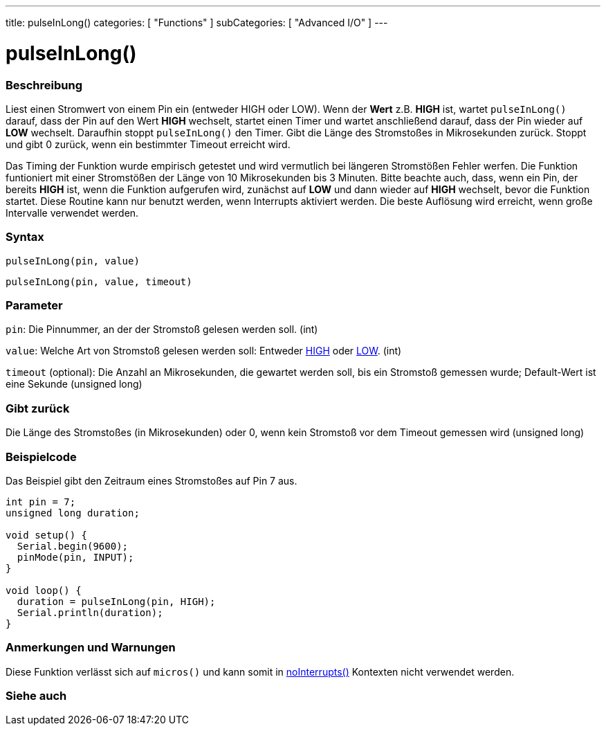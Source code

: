 ---
title: pulseInLong()
categories: [ "Functions" ]
subCategories: [ "Advanced I/O" ]
---





= pulseInLong()


// OVERVIEW SECTION STARTS
[#overview]
--

[float]
=== Beschreibung
Liest einen Stromwert von einem Pin ein (entweder HIGH oder LOW). Wenn der *Wert* z.B. *HIGH* ist, wartet `pulseInLong()` darauf, dass der Pin auf den Wert *HIGH* wechselt, startet einen Timer und wartet anschließend darauf, dass der Pin wieder auf *LOW* wechselt. Daraufhin stoppt `pulseInLong()` den Timer. Gibt die Länge des Stromstoßes in Mikrosekunden zurück. Stoppt und gibt 0 zurück, wenn ein bestimmter Timeout erreicht wird.

Das Timing der Funktion wurde empirisch getestet und wird vermutlich bei längeren Stromstößen Fehler werfen. Die Funktion funtioniert mit einer Stromstößen der Länge von 10 Mikrosekunden bis 3 Minuten. Bitte beachte auch, dass, wenn ein Pin, der bereits *HIGH* ist, wenn die Funktion aufgerufen wird, zunächst auf *LOW* und dann wieder auf *HIGH* wechselt, bevor die Funktion startet. Diese Routine kann nur benutzt werden, wenn Interrupts aktiviert werden. Die beste Auflösung wird erreicht, wenn große Intervalle verwendet werden.
[%hardbreaks]


[float]
=== Syntax
`pulseInLong(pin, value)`

`pulseInLong(pin, value, timeout)`

[float]
=== Parameter
`pin`: Die Pinnummer, an der der Stromstoß gelesen werden soll. (int)

`value`: Welche Art von Stromstoß gelesen werden soll: Entweder link:../../../variables/constants/constants/[HIGH] oder link:../../../variables/constants/constants/[LOW]. (int)

`timeout` (optional): Die Anzahl an Mikrosekunden, die gewartet werden soll, bis ein Stromstoß gemessen wurde; Default-Wert ist eine Sekunde (unsigned long)
[float]
=== Gibt zurück
Die Länge des Stromstoßes (in Mikrosekunden) oder 0, wenn kein Stromstoß vor dem Timeout gemessen wird (unsigned long)

--
// OVERVIEW SECTION ENDS




// HOW TO USE SECTION STARTS
[#howtouse]
--

[float]
=== Beispielcode
// Describe what the example code is all about and add relevant code   ►►►►► THIS SECTION IS MANDATORY ◄◄◄◄◄
Das Beispiel gibt den Zeitraum eines Stromstoßes auf Pin 7 aus.

[source,arduino]
----
int pin = 7;
unsigned long duration;

void setup() {
  Serial.begin(9600);
  pinMode(pin, INPUT);
}

void loop() {
  duration = pulseInLong(pin, HIGH);
  Serial.println(duration);
}
----
[%hardbreaks]

[float]
=== Anmerkungen und Warnungen
Diese Funktion verlässt sich auf `micros()` und kann somit in link:../../interrupts/nointerrupts[noInterrupts()] Kontexten nicht verwendet werden.

--
// HOW TO USE SECTION ENDS


// SEE ALSO SECTION
[#see_also]
--

[float]
=== Siehe auch

--
// SEE ALSO SECTION ENDS
